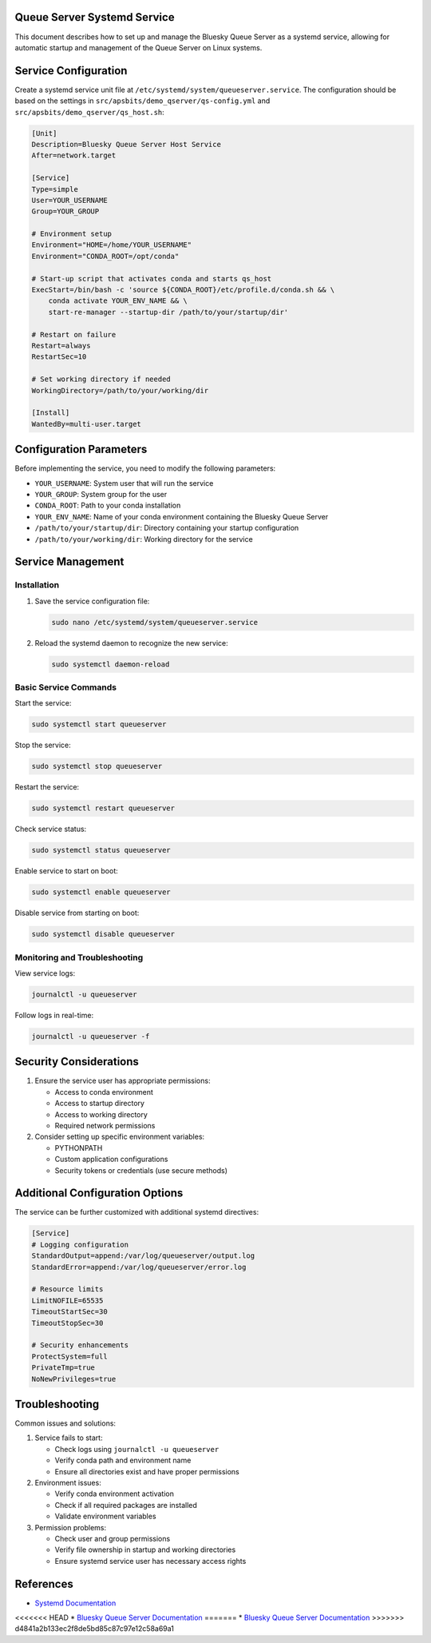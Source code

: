 Queue Server Systemd Service
=============================

This document describes how to set up and manage the Bluesky Queue Server as a systemd service, allowing for automatic startup and management of the Queue Server on Linux systems.

Service Configuration
====================

Create a systemd service unit file at ``/etc/systemd/system/queueserver.service``. The configuration should be based on the settings in ``src/apsbits/demo_qserver/qs-config.yml`` and ``src/apsbits/demo_qserver/qs_host.sh``:

.. code-block:: ini

    [Unit]
    Description=Bluesky Queue Server Host Service
    After=network.target

    [Service]
    Type=simple
    User=YOUR_USERNAME
    Group=YOUR_GROUP

    # Environment setup
    Environment="HOME=/home/YOUR_USERNAME"
    Environment="CONDA_ROOT=/opt/conda"

    # Start-up script that activates conda and starts qs_host
    ExecStart=/bin/bash -c 'source ${CONDA_ROOT}/etc/profile.d/conda.sh && \
        conda activate YOUR_ENV_NAME && \
        start-re-manager --startup-dir /path/to/your/startup/dir'

    # Restart on failure
    Restart=always
    RestartSec=10

    # Set working directory if needed
    WorkingDirectory=/path/to/your/working/dir

    [Install]
    WantedBy=multi-user.target

Configuration Parameters
=======================

Before implementing the service, you need to modify the following parameters:

* ``YOUR_USERNAME``: System user that will run the service
* ``YOUR_GROUP``: System group for the user
* ``CONDA_ROOT``: Path to your conda installation
* ``YOUR_ENV_NAME``: Name of your conda environment containing the Bluesky Queue Server
* ``/path/to/your/startup/dir``: Directory containing your startup configuration
* ``/path/to/your/working/dir``: Working directory for the service

Service Management
=================

Installation
~~~~~~~~~~~

1. Save the service configuration file:

   .. code-block:: bash

       sudo nano /etc/systemd/system/queueserver.service

2. Reload the systemd daemon to recognize the new service:

   .. code-block:: bash

       sudo systemctl daemon-reload

Basic Service Commands
~~~~~~~~~~~~~~~~~~~~

Start the service:

.. code-block:: bash

    sudo systemctl start queueserver

Stop the service:

.. code-block:: bash

    sudo systemctl stop queueserver

Restart the service:

.. code-block:: bash

    sudo systemctl restart queueserver

Check service status:

.. code-block:: bash

    sudo systemctl status queueserver

Enable service to start on boot:

.. code-block:: bash

    sudo systemctl enable queueserver

Disable service from starting on boot:

.. code-block:: bash

    sudo systemctl disable queueserver

Monitoring and Troubleshooting
~~~~~~~~~~~~~~~~~~~~~~~~~~~~

View service logs:

.. code-block:: bash

    journalctl -u queueserver

Follow logs in real-time:

.. code-block:: bash

    journalctl -u queueserver -f

Security Considerations
=====================

1. Ensure the service user has appropriate permissions:

   * Access to conda environment
   * Access to startup directory
   * Access to working directory
   * Required network permissions

2. Consider setting up specific environment variables:

   * PYTHONPATH
   * Custom application configurations
   * Security tokens or credentials (use secure methods)

Additional Configuration Options
==============================

The service can be further customized with additional systemd directives:

.. code-block:: ini

    [Service]
    # Logging configuration
    StandardOutput=append:/var/log/queueserver/output.log
    StandardError=append:/var/log/queueserver/error.log

    # Resource limits
    LimitNOFILE=65535
    TimeoutStartSec=30
    TimeoutStopSec=30

    # Security enhancements
    ProtectSystem=full
    PrivateTmp=true
    NoNewPrivileges=true

Troubleshooting
==============

Common issues and solutions:

1. Service fails to start:

   * Check logs using ``journalctl -u queueserver``
   * Verify conda path and environment name
   * Ensure all directories exist and have proper permissions

2. Environment issues:

   * Verify conda environment activation
   * Check if all required packages are installed
   * Validate environment variables

3. Permission problems:

   * Check user and group permissions
   * Verify file ownership in startup and working directories
   * Ensure systemd service user has necessary access rights

References
==========

* `Systemd Documentation <https://www.freedesktop.org/software/systemd/man/systemd.service.html>`_
<<<<<<< HEAD
* `Bluesky Queue Server Documentation <https://blueskyproject.io/bluesky-queueserver/>`_
=======
* `Bluesky Queue Server Documentation <https://blueskyproject.io/bluesky-queueserver/>`_ 
>>>>>>> d4841a2b133ec2f8de5bd85c87c97e12c58a69a1
